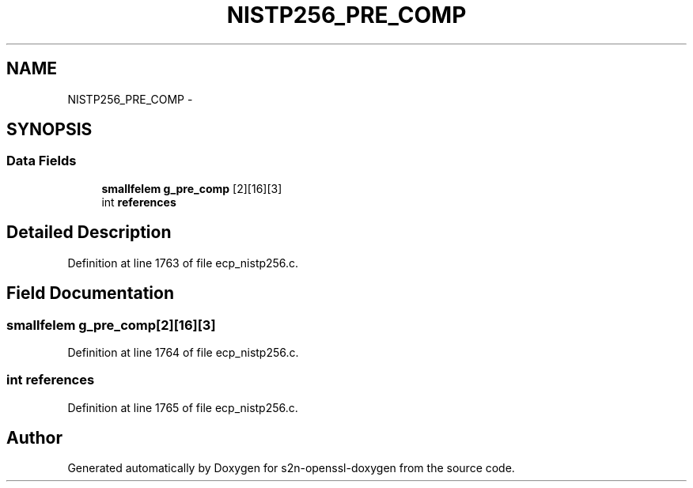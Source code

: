 .TH "NISTP256_PRE_COMP" 3 "Thu Jun 30 2016" "s2n-openssl-doxygen" \" -*- nroff -*-
.ad l
.nh
.SH NAME
NISTP256_PRE_COMP \- 
.SH SYNOPSIS
.br
.PP
.SS "Data Fields"

.in +1c
.ti -1c
.RI "\fBsmallfelem\fP \fBg_pre_comp\fP [2][16][3]"
.br
.ti -1c
.RI "int \fBreferences\fP"
.br
.in -1c
.SH "Detailed Description"
.PP 
Definition at line 1763 of file ecp_nistp256\&.c\&.
.SH "Field Documentation"
.PP 
.SS "\fBsmallfelem\fP g_pre_comp[2][16][3]"

.PP
Definition at line 1764 of file ecp_nistp256\&.c\&.
.SS "int references"

.PP
Definition at line 1765 of file ecp_nistp256\&.c\&.

.SH "Author"
.PP 
Generated automatically by Doxygen for s2n-openssl-doxygen from the source code\&.
